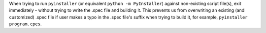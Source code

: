 When trying to run ``pyinstaller`` (or equivalent ``python -m PyInstaller``)
against non-existing script file(s), exit immediately - without trying
to write the .spec file and building it. This prevents us from overwriting
an existing (and customized) .spec file if user makes a typo in the .spec
file's suffix when trying to build it, for example, ``pyinstaller program.cpes``.
